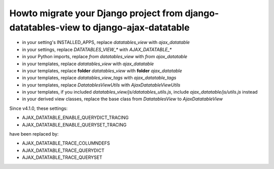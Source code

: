 Howto migrate your Django project from django-datatables-view to django-ajax-datatable
--------------------------------------------------------------------------------------

- in your setting's INSTALLED_APPS, replace `datatables_view` with `ajax_datatable`
- in your settings, replace `DATATABLES_VIEW_*` with `AJAX_DATATABLE_*`
- in your Python imports, replace `from datatables_view` with `from ajax_datatable`
- in your templates, replace `datatables_view` with `ajax_datatable`
- in your templates, replace **folder** `datatables_view` with **folder** `ajax_datatable`
- in your templates, replace `datatables_view_tags` with `ajax_datatable_tags`
- in your templates, replace `DatatablesViewUtils` with `AjaxDatatableViewUtils`
- in your templates, if you included `datatables_view/js/datatables_utils.js`, include `ajax_datatable/js/utils.js` instead
- in your derived view classes, replace the base class from `DatatablesView` to `AjaxDatatableView`

Since v4.1.0, these settings:

- AJAX_DATATABLE_ENABLE_QUERYDICT_TRACING
- AJAX_DATATABLE_ENABLE_QUERYSET_TRACING

have been replaced by:

- AJAX_DATATABLE_TRACE_COLUMNDEFS
- AJAX_DATATABLE_TRACE_QUERYDICT
- AJAX_DATATABLE_TRACE_QUERYSET
